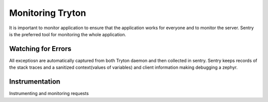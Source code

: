 Monitoring Tryton
=================

It is important to monitor application to ensure that the application
works for everyone and to monitor the server. Sentry is the preferred tool
for monitoring the whole application.

Watching for Errors
-------------------

All exceptiosn are automatically captured from both Tryton daemon and then
collected in sentry. Sentry keeps records of the stack traces and a
sanitized context(values of variables) and client information making
debugging a zephyr.

.. image:: images/sentry.png


Instrumentation
---------------

Instrumenting and monitoring requests
